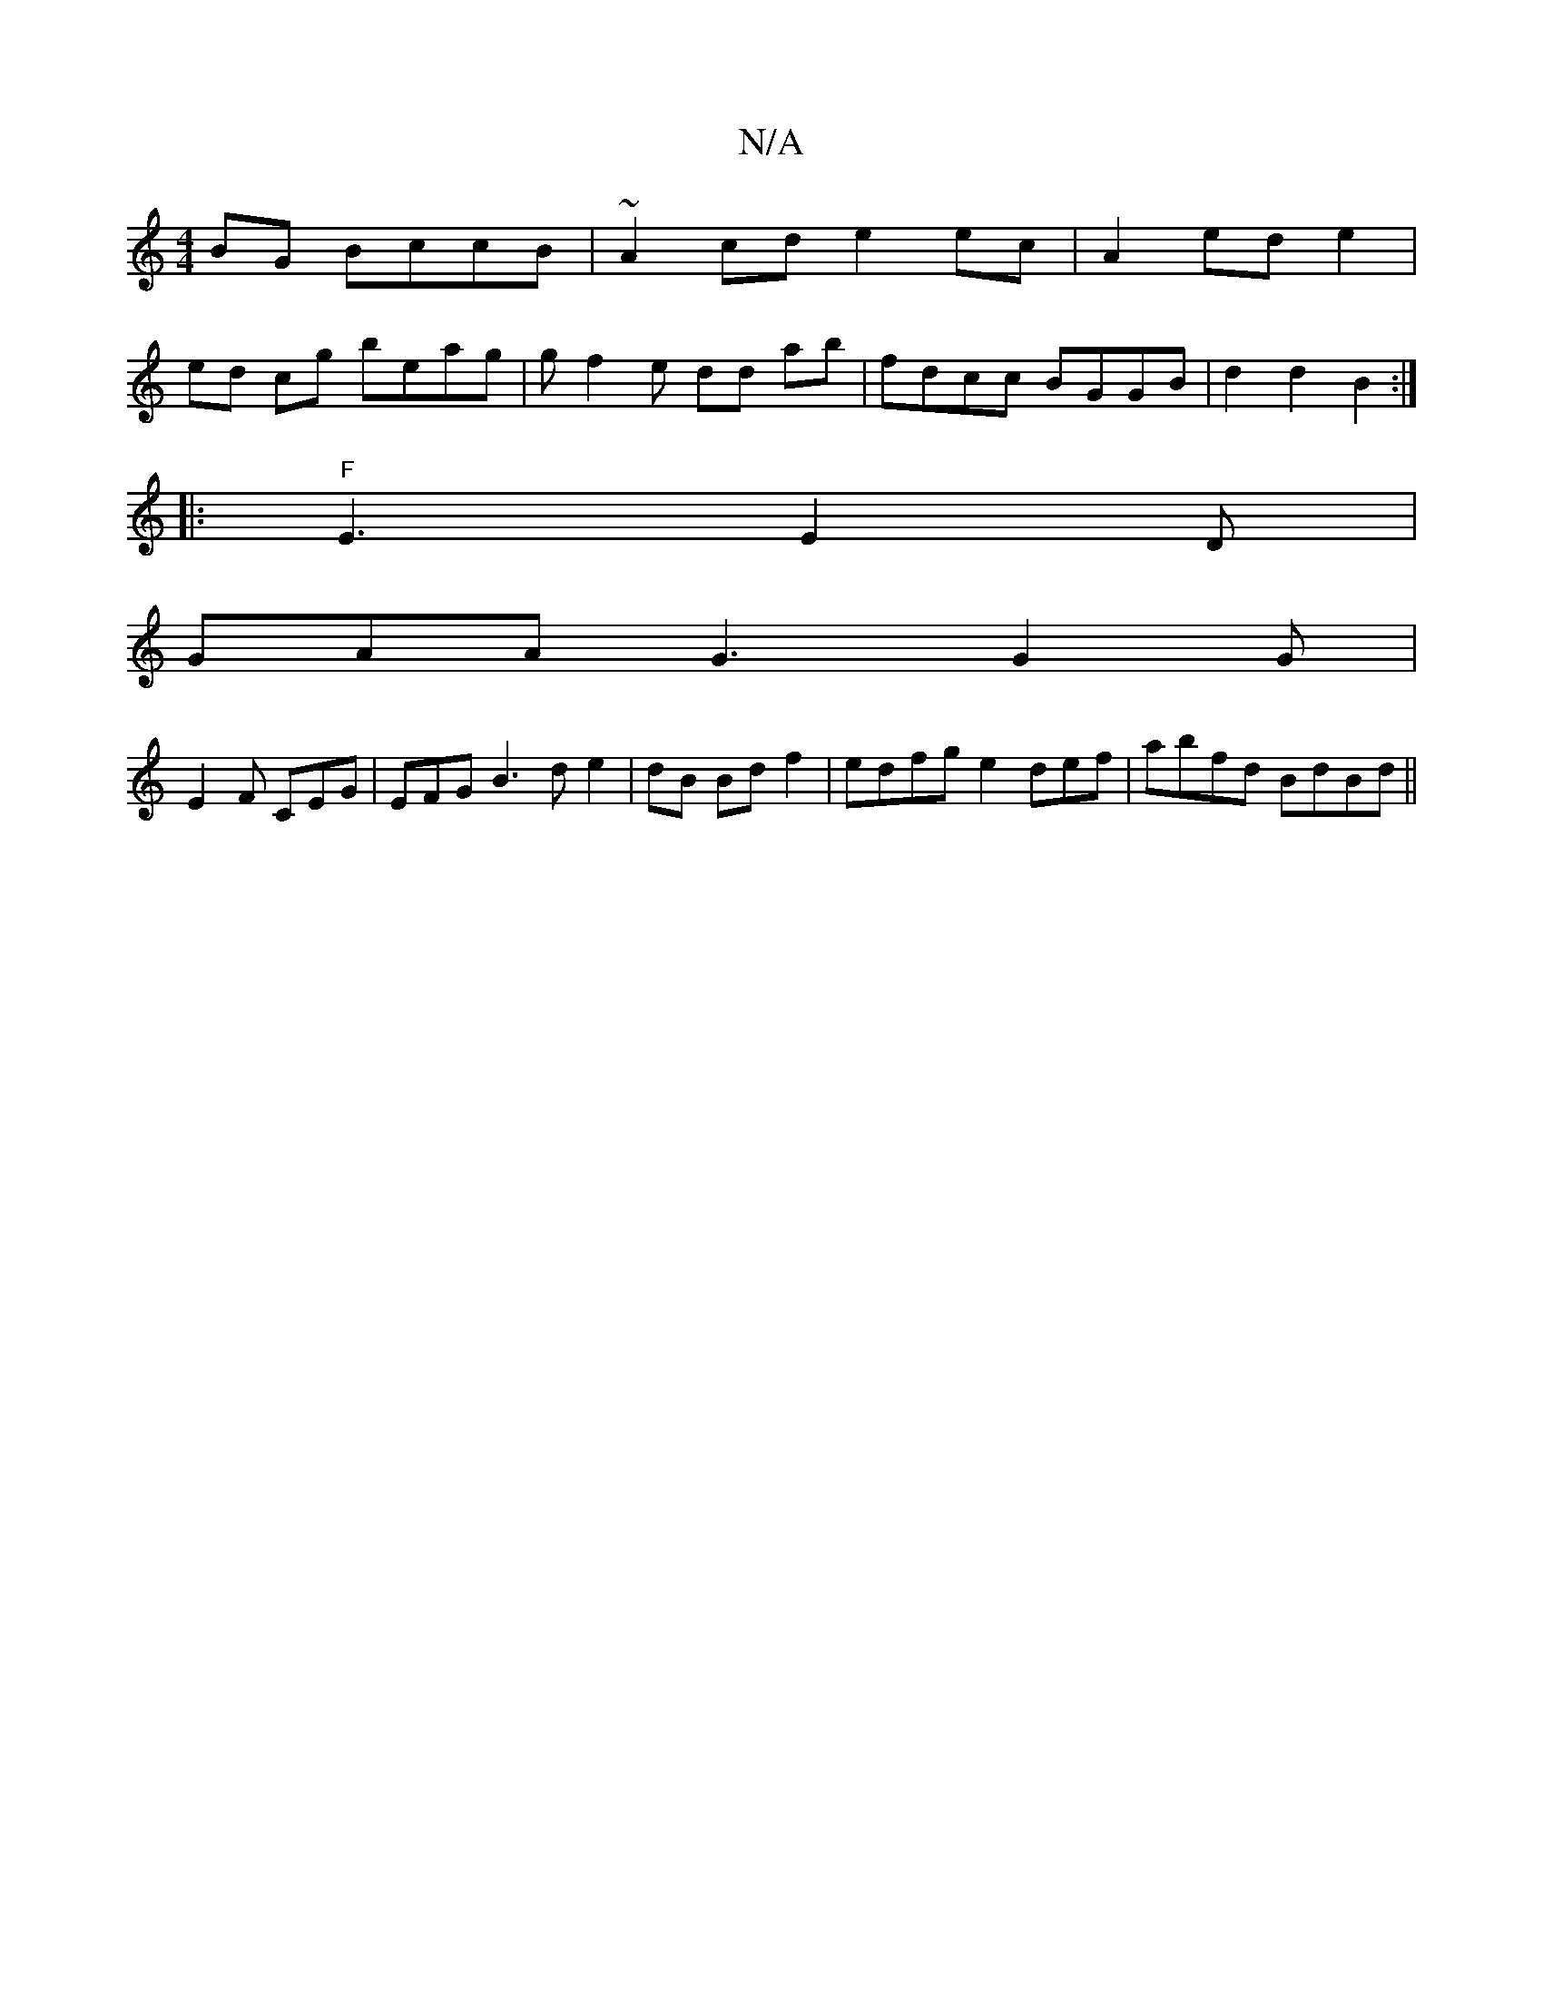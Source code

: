 X:1
T:N/A
M:4/4
R:N/A
K:Cmajor
BG BccB | ~A2 cd e2 ec |A2 ed e2 |
ed cg beag | gf2e dd ab | fdcc BGGB |d2 d2 B2 :|
|:"F"E3 E2 D|
GAA G3 G2G |
E2F CEG | EFG B3d e2 | dB Bd f2 | edfg e2def | abfd BdBd ||

P FEF AGd | dBc dBd | edB dB